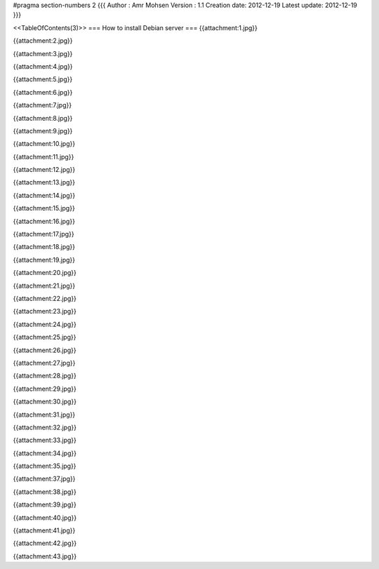 #pragma section-numbers 2
{{{
Author       : Amr Mohsen
Version      : 1.1
Creation date: 2012-12-19
Latest update: 2012-12-19
}}}

<<TableOfContents(3)>>
=== How to install Debian server ===
{{attachment:1.jpg}}

{{attachment:2.jpg}}

{{attachment:3.jpg}}

{{attachment:4.jpg}}

{{attachment:5.jpg}}

{{attachment:6.jpg}}

{{attachment:7.jpg}}

{{attachment:8.jpg}}

{{attachment:9.jpg}}

{{attachment:10.jpg}}

{{attachment:11.jpg}}

{{attachment:12.jpg}}

{{attachment:13.jpg}}

{{attachment:14.jpg}}

{{attachment:15.jpg}}

{{attachment:16.jpg}}

{{attachment:17.jpg}}

{{attachment:18.jpg}}

{{attachment:19.jpg}}

{{attachment:20.jpg}}

{{attachment:21.jpg}}

{{attachment:22.jpg}}

{{attachment:23.jpg}}

{{attachment:24.jpg}}

{{attachment:25.jpg}}

{{attachment:26.jpg}}

{{attachment:27.jpg}}

{{attachment:28.jpg}}

{{attachment:29.jpg}}

{{attachment:30.jpg}}

{{attachment:31.jpg}}

{{attachment:32.jpg}}

{{attachment:33.jpg}}

{{attachment:34.jpg}}

{{attachment:35.jpg}}

{{attachment:37.jpg}}

{{attachment:38.jpg}}

{{attachment:39.jpg}}

{{attachment:40.jpg}}

{{attachment:41.jpg}}

{{attachment:42.jpg}}

{{attachment:43.jpg}}
